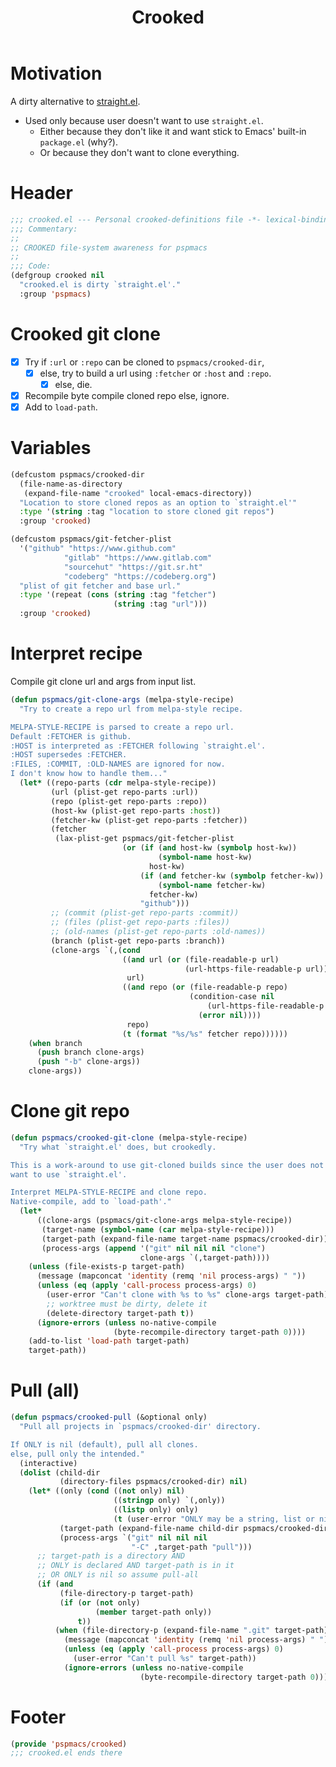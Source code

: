 #+title: Crooked
#+property: header-args :tangle crooked.el :mkdirp t :results no :eval never
#+OPTIONS: _:nil
#+auto_tangle: t

* Motivation
A dirty alternative to [[https://github.com/radian-software/straight.el][straight.el]].
- Used only because user doesn't want to use =straight.el=.
  - Either because they don't like it and want stick to Emacs' built-in =package.el= (why?).
  - Or because they don't want to clone everything.

* Header
#+begin_src emacs-lisp
  ;;; crooked.el --- Personal crooked-definitions file -*- lexical-binding: t; -*-
  ;;; Commentary:
  ;;
  ;; CROOKED file-system awareness for pspmacs
  ;;
  ;;; Code:
  (defgroup crooked nil
    "crooked.el is dirty `straight.el'."
    :group 'pspmacs)
#+end_src

* Crooked git clone
- [X] Try if =:url= or =:repo= can be cloned to =pspmacs/crooked-dir=,
  - [X] else, try to build a url using =:fetcher= or =:host= and =:repo=.
    - [X] else, die.
- [X] Recompile byte compile cloned repo else, ignore.
- [X] Add to =load-path=.

* Variables
#+begin_src emacs-lisp
  (defcustom pspmacs/crooked-dir
    (file-name-as-directory
     (expand-file-name "crooked" local-emacs-directory))
    "Location to store cloned repos as an option to `straight.el'"
    :type '(string :tag "location to store cloned git repos")
    :group 'crooked)

  (defcustom pspmacs/git-fetcher-plist
    '("github" "https://www.github.com"
              "gitlab" "https://www.gitlab.com"
              "sourcehut" "https://git.sr.ht"
              "codeberg" "https://codeberg.org")
    "plist of git fetcher and base url."
    :type '(repeat (cons (string :tag "fetcher")
                         (string :tag "url")))
    :group 'crooked)
#+end_src

* Interpret recipe
Compile git clone url and args from input list.
#+begin_src emacs-lisp
  (defun pspmacs/git-clone-args (melpa-style-recipe)
    "Try to create a repo url from melpa-style recipe.

  MELPA-STYLE-RECIPE is parsed to create a repo url.
  Default :FETCHER is github.
  :HOST is interpreted as :FETCHER following `straight.el'.
  :HOST supersedes :FETCHER.
  :FILES, :COMMIT, :OLD-NAMES are ignored for now.
  I don't know how to handle them..."
    (let* ((repo-parts (cdr melpa-style-recipe))
           (url (plist-get repo-parts :url))
           (repo (plist-get repo-parts :repo))
           (host-kw (plist-get repo-parts :host))
           (fetcher-kw (plist-get repo-parts :fetcher))
           (fetcher
            (lax-plist-get pspmacs/git-fetcher-plist
                           (or (if (and host-kw (symbolp host-kw))
                                   (symbol-name host-kw)
                                 host-kw)
                               (if (and fetcher-kw (symbolp fetcher-kw))
                                   (symbol-name fetcher-kw)
                                 fetcher-kw)
                               "github")))
           ;; (commit (plist-get repo-parts :commit))
           ;; (files (plist-get repo-parts :files))
           ;; (old-names (plist-get repo-parts :old-names))
           (branch (plist-get repo-parts :branch))
           (clone-args `(,(cond
                           ((and url (or (file-readable-p url)
                                         (url-https-file-readable-p url)))
                            url)
                           ((and repo (or (file-readable-p repo)
                                          (condition-case nil
                                              (url-https-file-readable-p repo)
                                            (error nil))))
                            repo)
                           (t (format "%s/%s" fetcher repo))))))
      (when branch
        (push branch clone-args)
        (push "-b" clone-args))
      clone-args))
#+end_src

* Clone git repo
#+begin_src emacs-lisp
  (defun pspmacs/crooked-git-clone (melpa-style-recipe)
    "Try what `straight.el' does, but crookedly.

  This is a work-around to use git-cloned builds since the user does not
  want to use `straight.el'.

  Interpret MELPA-STYLE-RECIPE and clone repo.
  Native-compile, add to `load-path'."
    (let*
        ((clone-args (pspmacs/git-clone-args melpa-style-recipe))
         (target-name (symbol-name (car melpa-style-recipe)))
         (target-path (expand-file-name target-name pspmacs/crooked-dir))
         (process-args (append '("git" nil nil nil "clone")
                               clone-args `(,target-path))))
      (unless (file-exists-p target-path)
        (message (mapconcat 'identity (remq 'nil process-args) " "))
        (unless (eq (apply 'call-process process-args) 0)
          (user-error "Can't clone with %s to %s" clone-args target-path)
          ;; worktree must be dirty, delete it
          (delete-directory target-path t))
        (ignore-errors (unless no-native-compile
                         (byte-recompile-directory target-path 0))))
      (add-to-list 'load-path target-path)
      target-path))
#+end_src

* Pull (all)
#+begin_src emacs-lisp
  (defun pspmacs/crooked-pull (&optional only)
    "Pull all projects in `pspmacs/crooked-dir' directory.

  If ONLY is nil (default), pull all clones.
  else, pull only the intended."
    (interactive)
    (dolist (child-dir
             (directory-files pspmacs/crooked-dir) nil)
      (let* ((only (cond ((not only) nil)
                         ((stringp only) `(,only))
                         ((listp only) only)
                         (t (user-error "ONLY may be a string, list or nil"))))
             (target-path (expand-file-name child-dir pspmacs/crooked-dir))
             (process-args `("git" nil nil nil
                             "-C" ,target-path "pull")))
        ;; target-path is a directory AND
        ;; ONLY is declared AND target-path is in it
        ;; OR ONLY is nil so assume pull-all
        (if (and
             (file-directory-p target-path)
             (if (or (not only)
                     (member target-path only))
                 t))
            (when (file-directory-p (expand-file-name ".git" target-path))
              (message (mapconcat 'identity (remq 'nil process-args) " "))
              (unless (eq (apply 'call-process process-args) 0)
                (user-error "Can't pull %s" target-path))
              (ignore-errors (unless no-native-compile
                               (byte-recompile-directory target-path 0))))))))
#+end_src

* Footer
#+begin_src emacs-lisp
  (provide 'pspmacs/crooked)
  ;;; crooked.el ends there
#+end_src
